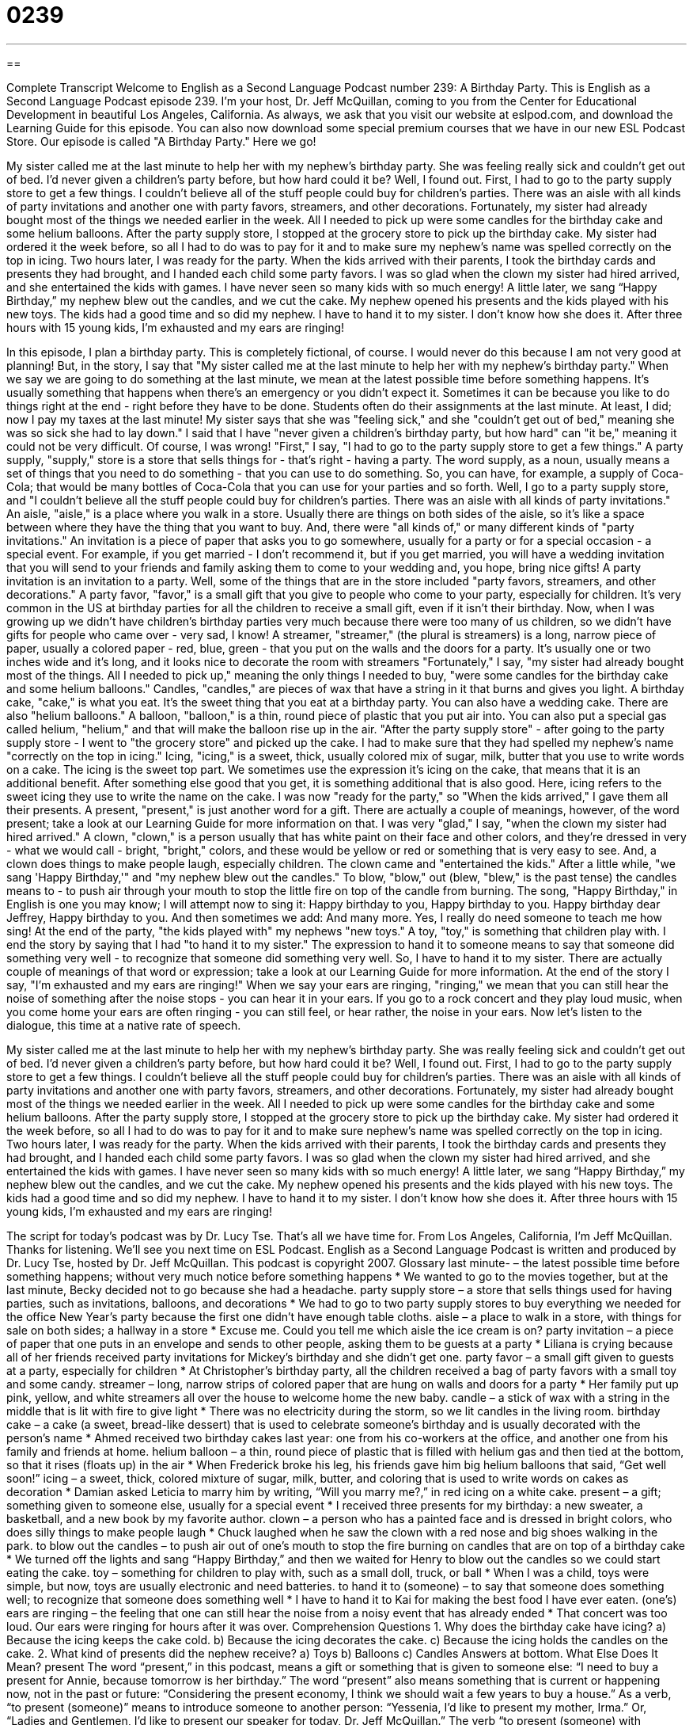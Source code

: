 = 0239
:toc: left
:toclevels: 3
:sectnums:
:stylesheet: ../../../myAdocCss.css

'''

== 

Complete Transcript
Welcome to English as a Second Language Podcast number 239: A Birthday Party.
This is English as a Second Language Podcast episode 239. I'm your host, Dr. Jeff McQuillan, coming to you from the Center for Educational Development in beautiful Los Angeles, California.
As always, we ask that you visit our website at eslpod.com, and download the Learning Guide for this episode. You can also now download some special premium courses that we have in our new ESL Podcast Store.
Our episode is called "A Birthday Party." Here we go!
[start of story]
My sister called me at the last minute to help her with my nephew’s birthday party. She was feeling really sick and couldn’t get out of bed. I’d never given a children’s party before, but how hard could it be? Well, I found out.
First, I had to go to the party supply store to get a few things. I couldn’t believe all of the stuff people could buy for children’s parties. There was an aisle with all kinds of party invitations and another one with party favors, streamers, and other decorations. Fortunately, my sister had already bought most of the things we needed earlier in the week. All I needed to pick up were some candles for the birthday cake and some helium balloons.
After the party supply store, I stopped at the grocery store to pick up the birthday cake. My sister had ordered it the week before, so all I had to do was to pay for it and to make sure my nephew’s name was spelled correctly on the top in icing.
Two hours later, I was ready for the party. When the kids arrived with their parents, I took the birthday cards and presents they had brought, and I handed each child some party favors. I was so glad when the clown my sister had hired arrived, and she entertained the kids with games. I have never seen so many kids with so much energy! A little later, we sang “Happy Birthday,” my nephew blew out the candles, and we cut the cake. My nephew opened his presents and the kids played with his new toys. The kids had a good time and so did my nephew.
I have to hand it to my sister. I don’t know how she does it. After three hours with 15 young kids, I’m exhausted and my ears are ringing!
[end of story]
In this episode, I plan a birthday party. This is completely fictional, of course. I would never do this because I am not very good at planning! But, in the story, I say that "My sister called me at the last minute to help her with my nephew’s birthday party." When we say we are going to do something at the last minute, we mean at the latest possible time before something happens. It's usually something that happens when there's an emergency or you didn't expect it. Sometimes it can be because you like to do things right at the end - right before they have to be done. Students often do their assignments at the last minute. At least, I did; now I pay my taxes at the last minute!
My sister says that she was "feeling sick," and she "couldn't get out of bed," meaning she was so sick she had to lay down."
I said that I have "never given a children's birthday party, but how hard" can "it be," meaning it could not be very difficult. Of course, I was wrong!
"First," I say, "I had to go to the party supply store to get a few things." A party supply, "supply," store is a store that sells things for - that's right - having a party. The word supply, as a noun, usually means a set of things that you need to do something - that you can use to do something. So, you can have, for example, a supply of Coca-Cola; that would be many bottles of Coca-Cola that you can use for your parties and so forth.
Well, I go to a party supply store, and "I couldn’t believe all the stuff people could buy for children’s parties. There was an aisle with all kinds of party invitations." An aisle, "aisle," is a place where you walk in a store. Usually there are things on both sides of the aisle, so it's like a space between where they have the thing that you want to buy. And, there were "all kinds of," or many different kinds of "party invitations." An invitation is a piece of paper that asks you to go somewhere, usually for a party or for a special occasion - a special event. For example, if you get married - I don't recommend it, but if you get married, you will have a wedding invitation that you will send to your friends and family asking them to come to your wedding and, you hope, bring nice gifts! A party invitation is an invitation to a party.
Well, some of the things that are in the store included "party favors, streamers, and other decorations." A party favor, "favor," is a small gift that you give to people who come to your party, especially for children. It's very common in the US at birthday parties for all the children to receive a small gift, even if it isn't their birthday. Now, when I was growing up we didn't have children's birthday parties very much because there were too many of us children, so we didn't have gifts for people who came over - very sad, I know!
A streamer, "streamer," (the plural is streamers) is a long, narrow piece of paper, usually a colored paper - red, blue, green - that you put on the walls and the doors for a party. It's usually one or two inches wide and it's long, and it looks nice to decorate the room with streamers
"Fortunately," I say, "my sister had already bought most of the things. All I needed to pick up," meaning the only things I needed to buy, "were some candles for the birthday cake and some helium balloons." Candles, "candles," are pieces of wax that have a string in it that burns and gives you light. A birthday cake, "cake," is what you eat. It's the sweet thing that you eat at a birthday party. You can also have a wedding cake.
There are also "helium balloons." A balloon, "balloon," is a thin, round piece of plastic that you put air into. You can also put a special gas called helium, "helium," and that will make the balloon rise up in the air.
"After the party supply store" - after going to the party supply store - I went to "the grocery store" and picked up the cake. I had to make sure that they had spelled my nephew's name "correctly on the top in icing." Icing, "icing," is a sweet, thick, usually colored mix of sugar, milk, butter that you use to write words on a cake. The icing is the sweet top part. We sometimes use the expression it's icing on the cake, that means that it is an additional benefit. After something else good that you get, it is something additional that is also good. Here, icing refers to the sweet icing they use to write the name on the cake.
I was now "ready for the party," so "When the kids arrived," I gave them all their presents. A present, "present," is just another word for a gift. There are actually a couple of meanings, however, of the word present; take a look at our Learning Guide for more information on that.
I was very "glad," I say, "when the clown my sister had hired arrived." A clown, "clown," is a person usually that has white paint on their face and other colors, and they're dressed in very - what we would call - bright, "bright," colors, and these would be yellow or red or something that is very easy to see. And, a clown does things to make people laugh, especially children.
The clown came and "entertained the kids." After a little while, "we sang 'Happy Birthday,'" and "my nephew blew out the candles." To blow, "blow," out (blew, "blew," is the past tense) the candles means to - to push air through your mouth to stop the little fire on top of the candle from burning.
The song, "Happy Birthday," in English is one you may know; I will attempt now to sing it:
Happy birthday to you,
Happy birthday to you.
Happy birthday dear Jeffrey,
Happy birthday to you.
And then sometimes we add:
And many more.
Yes, I really do need someone to teach me how sing!
At the end of the party, "the kids played with" my nephews "new toys." A toy, "toy," is something that children play with.
I end the story by saying that I had "to hand it to my sister." The expression to hand it to someone means to say that someone did something very well - to recognize that someone did something very well. So, I have to hand it to my sister. There are actually couple of meanings of that word or expression; take a look at our Learning Guide for more information.
At the end of the story I say, "I’m exhausted and my ears are ringing!" When we say your ears are ringing, "ringing," we mean that you can still hear the noise of something after the noise stops - you can hear it in your ears. If you go to a rock concert and they play loud music, when you come home your ears are often ringing - you can still feel, or hear rather, the noise in your ears.
Now let's listen to the dialogue, this time at a native rate of speech.
[start of story]
My sister called me at the last minute to help her with my nephew’s birthday party. She was really feeling sick and couldn’t get out of bed. I’d never given a children’s party before, but how hard could it be? Well, I found out.
First, I had to go to the party supply store to get a few things. I couldn’t believe all the stuff people could buy for children’s parties. There was an aisle with all kinds of party invitations and another one with party favors, streamers, and other decorations. Fortunately, my sister had already bought most of the things we needed earlier in the week. All I needed to pick up were some candles for the birthday cake and some helium balloons.
After the party supply store, I stopped at the grocery store to pick up the birthday cake. My sister had ordered it the week before, so all I had to do was to pay for it and to make sure nephew’s name was spelled correctly on the top in icing.
Two hours later, I was ready for the party. When the kids arrived with their parents, I took the birthday cards and presents they had brought, and I handed each child some party favors. I was so glad when the clown my sister had hired arrived, and she entertained the kids with games. I have never seen so many kids with so much energy! A little later, we sang “Happy Birthday,” my nephew blew out the candles, and we cut the cake. My nephew opened his presents and the kids played with his new toys. The kids had a good time and so did my nephew.
I have to hand it to my sister. I don’t know how she does it. After three hours with 15 young kids, I’m exhausted and my ears are ringing!
[end of story]
The script for today's podcast was by Dr. Lucy Tse.
That's all we have time for. From Los Angeles, California, I'm Jeff McQuillan. Thanks for listening. We'll see you next time on ESL Podcast.
English as a Second Language Podcast is written and produced by Dr. Lucy Tse, hosted by Dr. Jeff McQuillan. This podcast is copyright 2007.
Glossary
last minute- – the latest possible time before something happens; without very much notice before something happens
* We wanted to go to the movies together, but at the last minute, Becky decided not to go because she had a headache.
party supply store – a store that sells things used for having parties, such as invitations, balloons, and decorations
* We had to go to two party supply stores to buy everything we needed for the office New Year’s party because the first one didn’t have enough table cloths.
aisle – a place to walk in a store, with things for sale on both sides; a hallway in a store
* Excuse me. Could you tell me which aisle the ice cream is on?
party invitation – a piece of paper that one puts in an envelope and sends to other people, asking them to be guests at a party
* Liliana is crying because all of her friends received party invitations for Mickey’s birthday and she didn’t get one.
party favor – a small gift given to guests at a party, especially for children
* At Christopher’s birthday party, all the children received a bag of party favors with a small toy and some candy.
streamer – long, narrow strips of colored paper that are hung on walls and doors for a party
* Her family put up pink, yellow, and white streamers all over the house to welcome home the new baby.
candle – a stick of wax with a string in the middle that is lit with fire to give light
* There was no electricity during the storm, so we lit candles in the living room.
birthday cake – a cake (a sweet, bread-like dessert) that is used to celebrate someone’s birthday and is usually decorated with the person’s name
* Ahmed received two birthday cakes last year: one from his co-workers at the office, and another one from his family and friends at home.
helium balloon – a thin, round piece of plastic that is filled with helium gas and then tied at the bottom, so that it rises (floats up) in the air
* When Frederick broke his leg, his friends gave him big helium balloons that said, “Get well soon!”
icing – a sweet, thick, colored mixture of sugar, milk, butter, and coloring that is used to write words on cakes as decoration
* Damian asked Leticia to marry him by writing, “Will you marry me?,” in red icing on a white cake.
present – a gift; something given to someone else, usually for a special event
* I received three presents for my birthday: a new sweater, a basketball, and a new book by my favorite author.
clown – a person who has a painted face and is dressed in bright colors, who does silly things to make people laugh
* Chuck laughed when he saw the clown with a red nose and big shoes walking in the park.
to blow out the candles – to push air out of one’s mouth to stop the fire burning on candles that are on top of a birthday cake
* We turned off the lights and sang “Happy Birthday,” and then we waited for Henry to blow out the candles so we could start eating the cake.
toy – something for children to play with, such as a small doll, truck, or ball
* When I was a child, toys were simple, but now, toys are usually electronic and need batteries.
to hand it to (someone) – to say that someone does something well; to recognize that someone does something well
* I have to hand it to Kai for making the best food I have ever eaten.
(one’s) ears are ringing – the feeling that one can still hear the noise from a noisy event that has already ended
* That concert was too loud. Our ears were ringing for hours after it was over.
Comprehension Questions
1. Why does the birthday cake have icing?
a) Because the icing keeps the cake cold.
b) Because the icing decorates the cake.
c) Because the icing holds the candles on the cake.
2. What kind of presents did the nephew receive?
a) Toys
b) Balloons
c) Candles
Answers at bottom.
What Else Does It Mean?
present
The word “present,” in this podcast, means a gift or something that is given to someone else: “I need to buy a present for Annie, because tomorrow is her birthday.” The word “present” also means something that is current or happening now, not in the past or future: “Considering the present economy, I think we should wait a few years to buy a house.” As a verb, “to present (someone)” means to introduce someone to another person: “Yessenia, I’d like to present my mother, Irma.” Or, “Ladies and Gentlemen, I’d like to present our speaker for today, Dr. Jeff McQuillan.” The verb “to present (someone) with (something)” means to give something to someone, especially an award or honor: “The soldier was presented with a medal of honor for his bravery in the war.”
to hand it to
In this podcast, the phrase “to hand it to (someone)” means to say or recognize that someone does something well: “You have to hand it to Bea that she’s the best soccer player on the team.” “To give a hand to (someone)” means to applaud or clap your hands together to make noise to show someone that you like what they have done: “Please give a hand to the musicians.” “To lend (someone) a hand” means to help someone with something: “Can you please lend me a hand with these boxes? They’re very heavy.” “To lay or get (one’s) hands on (something)” means to find or get something: “As soon as I get my hands on some money, I’m going to buy that new pair of shoes.”
Culture Note
In the United States, most parents organize birthday parties for their young children. Sometimes the party is at a park or restaurant, but usually the “guests” or people who come to a party come to the child’s home.
When they “arrive” or come to the home, the children give the “birthday boy” or “birthday girl” a present, which is put on a table. Then the children play together. Once all the children have arrived, the parents ask them to sit at a table and eat. They might have sandwiches or pizza, or any other kind of food that children like and that is easy to eat.
When everyone has finished eating, the parents turn off the lights and bring in the birthday cake with lighted candles. The cake usually has one candle for each year of the child’s age, meaning that a birthday cake for an eight-year-old child would have eight candles. The guests sing the song, “Happy Birthday.” Then the birthday boy or girl closes his or her eyes, “makes a wish” (thinks about something that he or she wants to get or have happen), and blows out the candles. If the birthday boy or girl is able to blow out all the candles in only one breath, it means that the wish will come true. Then the birthday boy or girl opens presents and thanks the guests for them. The children usually play with the new toys until their parents come to take them home.
At many parties, there are simple games for the children to play. Sometimes there are clowns or “cartoon characters” (like Mickey Mouse) who play with the children. Some birthday parties are very expensive and “elaborate” (with many arranged parts or details) but other birthday parties are quite simple.
Comprehension Answers
1 - b
2 - a